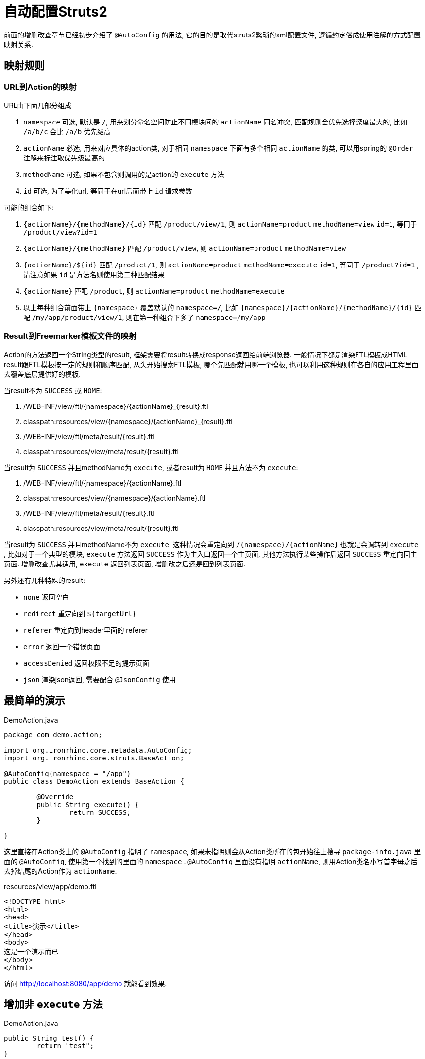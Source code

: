 = 自动配置Struts2

前面的增删改查章节已经初步介绍了 `@AutoConfig` 的用法, 它的目的是取代struts2繁琐的xml配置文件, 遵循约定俗成使用注解的方式配置映射关系.

== 映射规则
=== URL到Action的映射

URL由下面几部分组成

. `namespace` 可选, 默认是 `/`, 用来划分命名空间防止不同模块间的 `actionName` 同名冲突, 匹配规则会优先选择深度最大的, 比如 `/a/b/c` 会比 `/a/b` 优先级高
. `actionName` 必选, 用来对应具体的action类, 对于相同 `namespace` 下面有多个相同 `actionName` 的类, 可以用spring的 `@Order` 注解来标注取优先级最高的
. `methodName` 可选, 如果不包含则调用的是action的 `execute` 方法
. `id` 可选, 为了美化url, 等同于在url后面带上 `id` 请求参数


可能的组合如下:

. `{actionName}/{methodName}/{id}` 匹配 `/product/view/1`, 则 `actionName=product` `methodName=view`  `id=1`, 等同于 `/product/view?id=1`
. `{actionName}/{methodName}` 匹配 `/product/view`, 则 `actionName=product` `methodName=view`
. `{actionName}/${id}` 匹配 `/product/1`, 则 `actionName=product` `methodName=execute` `id=1`, 等同于 `/product?id=1` , 请注意如果 `id` 是方法名则使用第二种匹配结果
. `{actionName}` 匹配 `/product`, 则 `actionName=product` `methodName=execute`
. 以上每种组合前面带上 `{namespace}` 覆盖默认的 `namespace=/`, 比如 `{namespace}/{actionName}/{methodName}/{id}` 匹配 `/my/app/product/view/1`, 则在第一种组合下多了 `namespace=/my/app`

=== Result到Freemarker模板文件的映射
Action的方法返回一个String类型的result, 框架需要将result转换成response返回给前端浏览器.
一般情况下都是渲染FTL模板成HTML, result跟FTL模板按一定的规则和顺序匹配,
从头开始搜索FTL模板, 哪个先匹配就用哪一个模板,
也可以利用这种规则在各自的应用工程里面去覆盖底层提供好的模板.

当result不为 `SUCCESS` 或 `HOME`:

. /WEB-INF/view/ftl/{namespace}/{actionName}_{result}.ftl
. classpath:resources/view/{namespace}/{actionName}_{result}.ftl
. /WEB-INF/view/ftl/meta/result/{result}.ftl
. classpath:resources/view/meta/result/{result}.ftl

当result为 `SUCCESS` 并且methodName为 `execute`, 或者result为 `HOME` 并且方法不为 `execute`:

. /WEB-INF/view/ftl/{namespace}/{actionName}.ftl
. classpath:resources/view/{namespace}/{actionName}.ftl
. /WEB-INF/view/ftl/meta/result/{result}.ftl
. classpath:resources/view/meta/result/{result}.ftl

当result为 `SUCCESS` 并且methodName不为 `execute`,
这种情况会重定向到 `/{namespace}/{actionName}` 也就是会调转到 `execute` ,
比如对于一个典型的模块, `execute` 方法返回 `SUCCESS` 作为主入口返回一个主页面, 其他方法执行某些操作后返回 `SUCCESS` 重定向回主页面.
增删改查尤其适用, `execute` 返回列表页面, 增删改之后还是回到列表页面.



另外还有几种特殊的result:

- `none` 返回空白
- `redirect` 重定向到 `${targetUrl}`
- `referer` 重定向到header里面的 referer
- `error` 返回一个错误页面
- `accessDenied` 返回权限不足的提示页面
- `json` 渲染json返回, 需要配合 `@JsonConfig` 使用


== 最简单的演示
[source,java]
.DemoAction.java
----
package com.demo.action;

import org.ironrhino.core.metadata.AutoConfig;
import org.ironrhino.core.struts.BaseAction;

@AutoConfig(namespace = "/app")
public class DemoAction extends BaseAction {

	@Override
	public String execute() {
		return SUCCESS;
	}

}
----
这里直接在Action类上的 `@AutoConfig` 指明了 `namespace`,
如果未指明则会从Action类所在的包开始往上搜寻 `package-info.java` 里面的 `@AutoConfig`, 使用第一个找到的里面的 `namespace` .
`@AutoConfig` 里面没有指明 `actionName`, 则用Action类名小写首字母之后去掉结尾的Action作为 `actionName`.

[source,html]
.resources/view/app/demo.ftl
----
<!DOCTYPE html>
<html>
<head>
<title>演示</title>
</head>
<body>
这是一个演示而已
</body>
</html>
----

访问 http://localhost:8080/app/demo 就能看到效果.

== 增加非 `execute` 方法
[source,java]
.DemoAction.java
----

public String test() {
	return "test";
}

----

[source,html]
.resources/view/app/demo_test.ftl
----
<html>
<head>
<title>演示</title>
</head>
<body>
这是用来演示 test 的
</body>
</html>
----

访问 http://localhost:8080/app/demo/test 就能看到效果.

== URL里面带上 `id`
[source,java]
.DemoAction.java
----

public String test() {
	System.out.println("获取到ID: "+ getUid());
	return "test";
}

----

[source,html]
.resources/view/app/demo_test.ftl
----
<html>
<head>
<title>演示</title>
</head>
<body>
这是用来演示 test 的 <#if uid??>, id=${uid}</#if>
</body>
</html>
----

访问 http://localhost:8080/app/demo/test/123 就能看到效果.
访问 http://localhost:8080/app/demo/test?id=123 也能看到效果.
